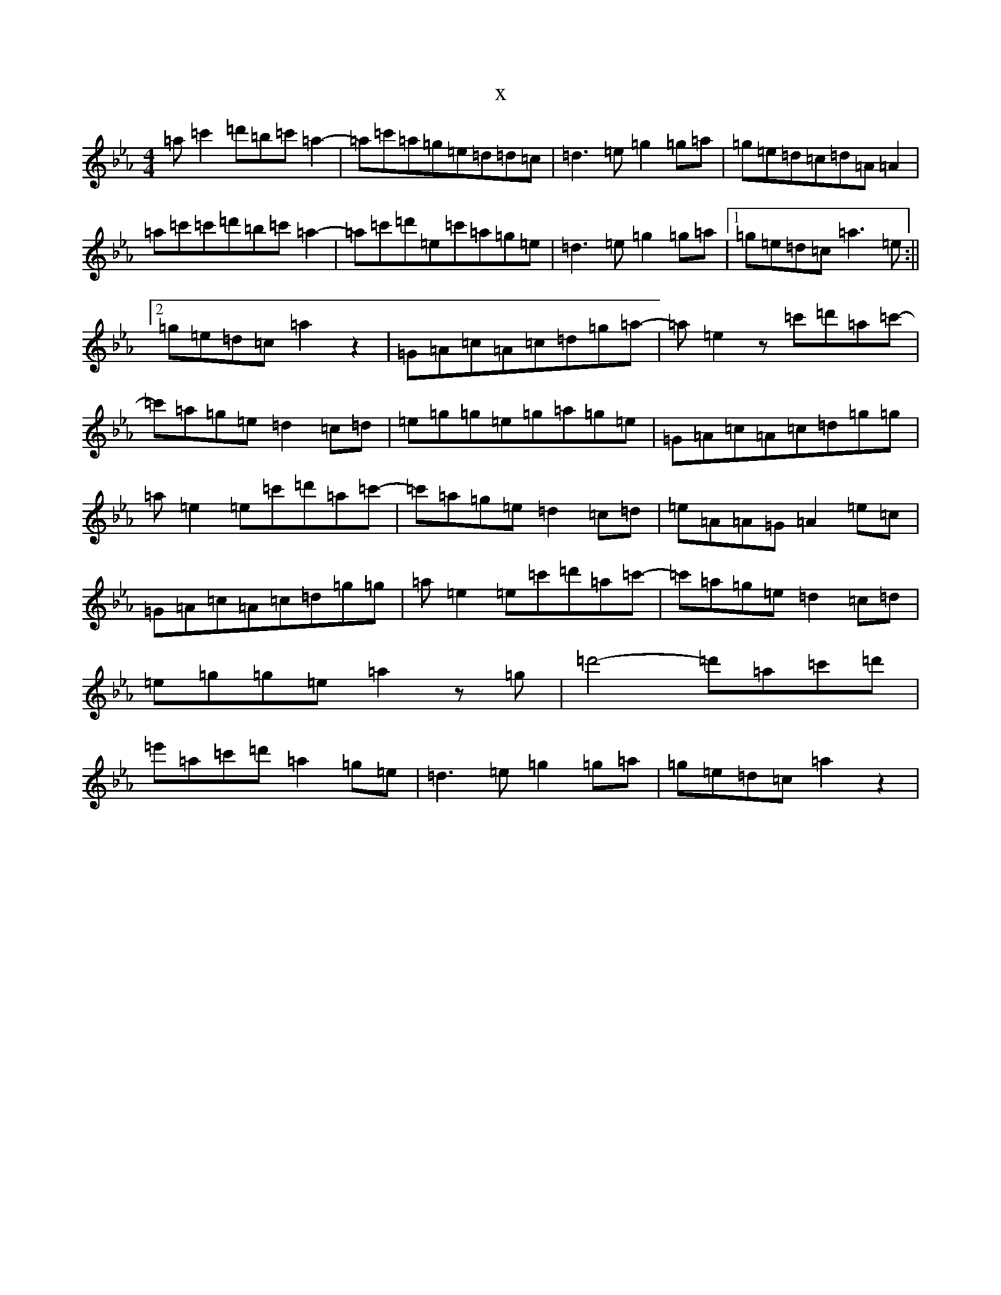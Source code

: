 X:857
T:x
L:1/8
M:4/4
K: C minor
=a=c'2=d'=b=c'=a2-|=a=c'=a=g=e=d=d=c|=d3=e=g2=g=a|=g=e=d=c=d=A=A2|=a=c'=c'=d'=b=c'=a2-|=a=c'=d'=e=c'=a=g=e|=d3=e=g2=g=a|1=g=e=d=c=a3=e:||2=g=e=d=c=a2z2|=G=A=c=A=c=d=g=a-|=a=e2z=c'=d'=a=c'-|=c'=a=g=e=d2=c=d|=e=g=g=e=g=a=g=e|=G=A=c=A=c=d=g=g|=a=e2=e=c'=d'=a=c'-|=c'=a=g=e=d2=c=d|=e=A=A=G=A2=e=c|=G=A=c=A=c=d=g=g|=a=e2=e=c'=d'=a=c'-|=c'=a=g=e=d2=c=d|=e=g=g=e=a2z=g|=d'4-=d'=a=c'=d'|=e'=a=c'=d'=a2=g=e|=d3=e=g2=g=a|=g=e=d=c=a2z2|